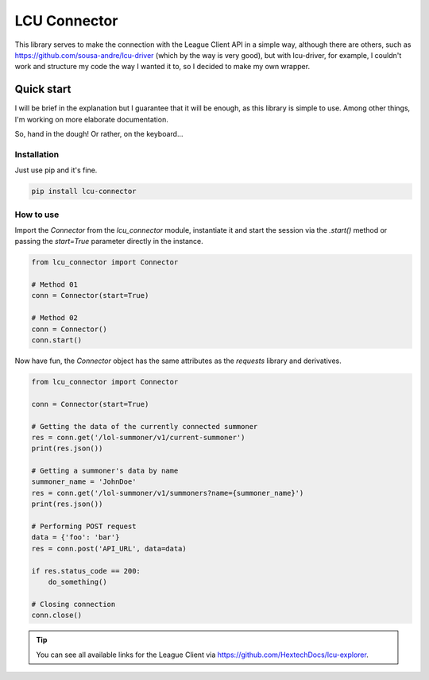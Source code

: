 =============
LCU Connector
=============
This library serves to make the connection with the League Client API in a simple way, although there are others, such as https://github.com/sousa-andre/lcu-driver (which by the way is very good), but with lcu-driver, for example, I couldn't work and structure my code the way I wanted it to, so I decided to make my own wrapper.


Quick start
===========
I will be brief in the explanation but I guarantee that it will be enough, as this library is simple to use. Among other things, I'm working on more elaborate documentation.

So, hand in the dough! Or rather, on the keyboard...


Installation
------------
Just use pip and it's fine.

.. code-block:: powershell

    pip install lcu-connector


How to use
----------
Import the `Connector` from the `lcu_connector` module, instantiate it and start the session via the `.start()` method or passing the `start=True` parameter directly in the instance.

.. code-block:: python

    from lcu_connector import Connector

    # Method 01
    conn = Connector(start=True)

    # Method 02
    conn = Connector()
    conn.start()

Now have fun, the `Connector` object has the same attributes as the `requests` library and derivatives.

.. code-block:: python

    from lcu_connector import Connector

    conn = Connector(start=True)

    # Getting the data of the currently connected summoner
    res = conn.get('/lol-summoner/v1/current-summoner')
    print(res.json())

    # Getting a summoner's data by name
    summoner_name = 'JohnDoe'
    res = conn.get('/lol-summoner/v1/summoners?name={summoner_name}')
    print(res.json())

    # Performing POST request
    data = {'foo': 'bar'}
    res = conn.post('API_URL', data=data)

    if res.status_code == 200:
        do_something()
    
    # Closing connection
    conn.close()

.. tip::
    You can see all available links for the League Client via https://github.com/HextechDocs/lcu-explorer.

.. todo::

    - API event watcher
    - Built-in functions for commonly used tasks (like a `get_summoner_by_name()`).
    - More detailed documentation.
